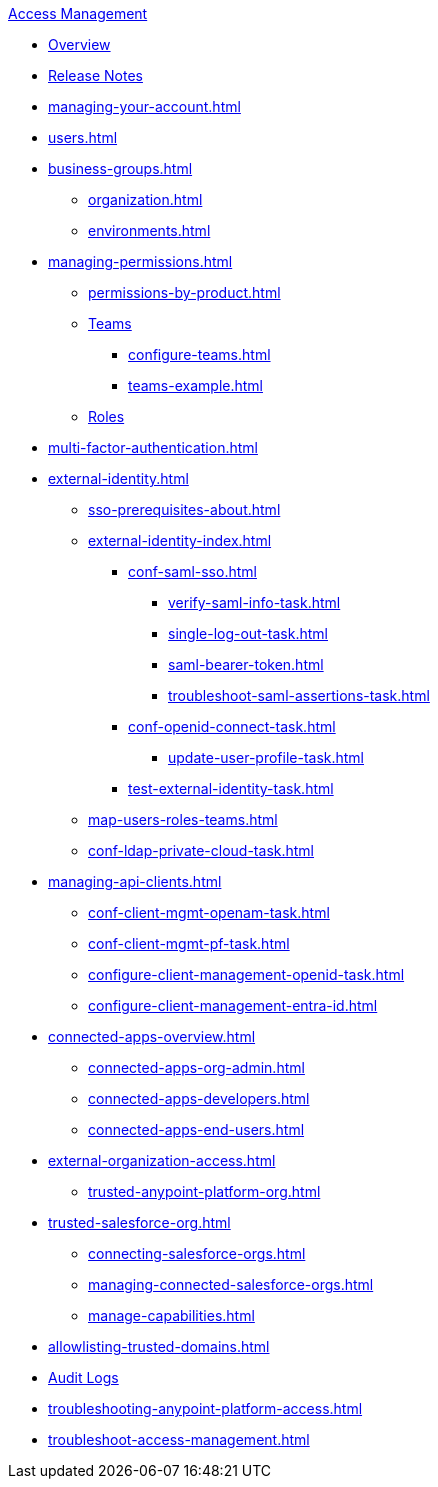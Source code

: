 .xref:index.adoc[Access Management]
* xref:index.adoc[Overview]
* xref:iam-release-notes.adoc[Release Notes]
* xref:managing-your-account.adoc[]
* xref:users.adoc[]
* xref:business-groups.adoc[]
 ** xref:organization.adoc[]
 ** xref:environments.adoc[]
* xref:managing-permissions.adoc[]
 ** xref:permissions-by-product.adoc[]
 ** xref:teams.adoc[Teams]
  *** xref:configure-teams.adoc[]
  *** xref:teams-example.adoc[]
 ** xref:roles.adoc[Roles]
* xref:multi-factor-authentication.adoc[]
* xref:external-identity.adoc[]
 ** xref:sso-prerequisites-about.adoc[]
 ** xref:external-identity-index.adoc[]
  *** xref:conf-saml-sso.adoc[]
   **** xref:verify-saml-info-task.adoc[]
   **** xref:single-log-out-task.adoc[]
   **** xref:saml-bearer-token.adoc[]
   **** xref:troubleshoot-saml-assertions-task.adoc[]
  *** xref:conf-openid-connect-task.adoc[]
  **** xref:update-user-profile-task.adoc[]
  *** xref:test-external-identity-task.adoc[]
  ** xref:map-users-roles-teams.adoc[]
  ** xref:conf-ldap-private-cloud-task.adoc[]
* xref:managing-api-clients.adoc[]
 ** xref:conf-client-mgmt-openam-task.adoc[]
 ** xref:conf-client-mgmt-pf-task.adoc[]
 ** xref:configure-client-management-openid-task.adoc[]
 ** xref:configure-client-management-entra-id.adoc[]
* xref:connected-apps-overview.adoc[]
 ** xref:connected-apps-org-admin.adoc[]
 ** xref:connected-apps-developers.adoc[]
 ** xref:connected-apps-end-users.adoc[]
* xref:external-organization-access.adoc[]
 ** xref:trusted-anypoint-platform-org.adoc[]
* xref:trusted-salesforce-org.adoc[]
 ** xref:connecting-salesforce-orgs.adoc[]
 ** xref:managing-connected-salesforce-orgs.adoc[]
 ** xref:manage-capabilities.adoc[]
* xref:allowlisting-trusted-domains.adoc[]
* xref:audit-logging.adoc[Audit Logs]
* xref:troubleshooting-anypoint-platform-access.adoc[]
* xref:troubleshoot-access-management.adoc[]
